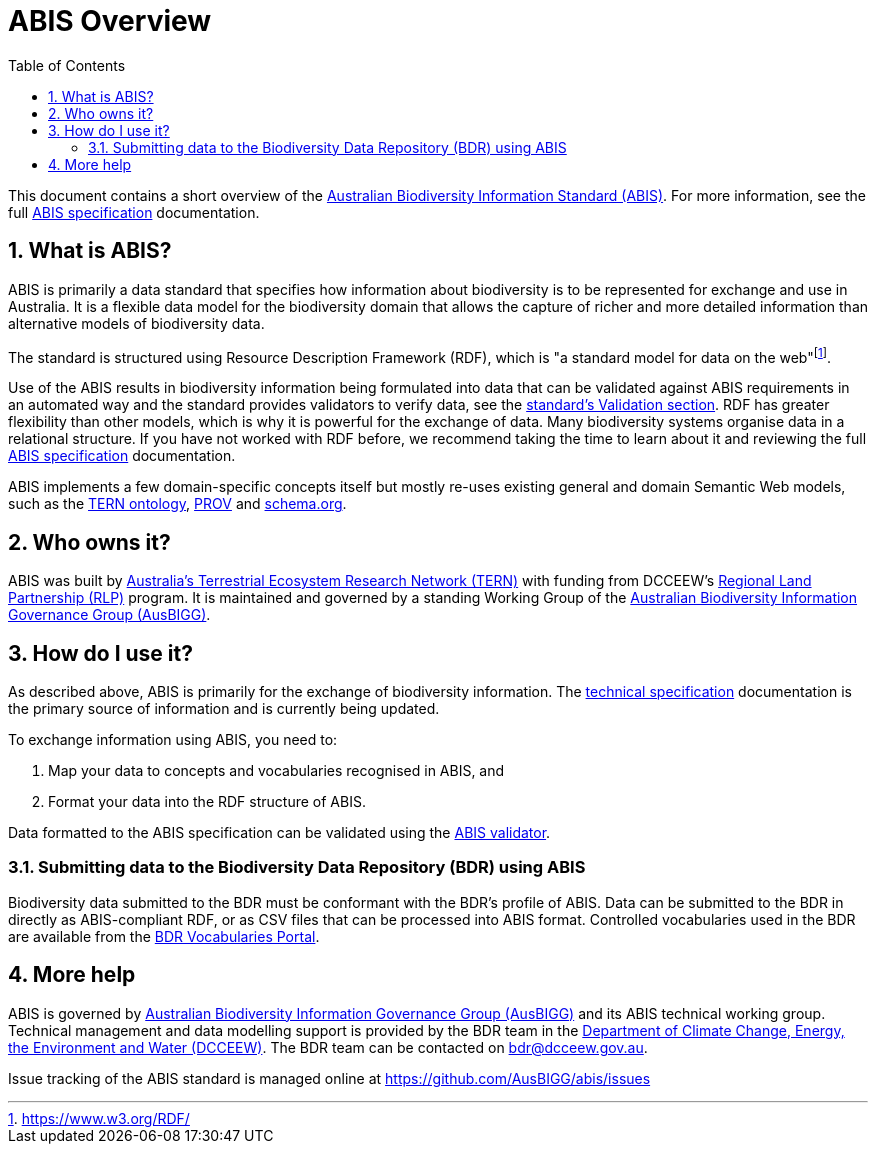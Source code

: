 = ABIS Overview
:toc: left
:table-stripes: even
:sectnums:

This document contains a short overview of the https://linked.data.gov.au/def/abis[Australian Biodiversity Information Standard (ABIS)]. For more information, see the full https://linked.data.gov.au/def/abis#_structure[ABIS specification] documentation.

== What is ABIS?

ABIS is primarily a data standard that specifies how information about biodiversity is to be represented for exchange and use in Australia. It is a flexible data model for the biodiversity domain that allows the capture of richer and more detailed information than alternative models of biodiversity data. 

The standard is structured using Resource Description Framework (RDF), which is "a standard model for data on the web"footnote:[https://www.w3.org/RDF/].

Use of the ABIS results in biodiversity information being formulated into data that can be validated against ABIS requirements in an automated way and the standard provides validators to verify data, see the https://linked.data.gov.au/def/abis#_validation[standard's Validation section]. RDF has greater flexibility than other models, which is why it is powerful for the exchange of data. Many biodiversity systems organise data in a relational structure. If you have not worked with RDF before, we recommend taking the time to learn about it and reviewing the full https://linked.data.gov.au/def/abis#_structure[ABIS specification] documentation.

ABIS implements a few domain-specific concepts itself but mostly re-uses existing general and domain Semantic Web models, such as the https://linkeddata.tern.org.au/information-models/tern-ontology[TERN ontology], https://www.w3.org/TR/prov-o/[PROV] and https://schema.org/[schema.org]. 

== Who owns it?

ABIS was built by https://www.tern.org.au/[Australia's Terrestrial Ecosystem Research Network (TERN)] with funding from DCCEEW’s https://www.dcceew.gov.au/environment/land/landcare/current-programs/regional-land-partnerships[Regional Land Partnership (RLP)] program. It is maintained and governed by a standing Working Group of the https://linked.data.gov.au/org/ausbigg[Australian Biodiversity Information Governance Group (AusBIGG)]. 

== How do I use it?

As described above, ABIS is primarily for the exchange of biodiversity information. The https://linked.data.gov.au/def/abis/spec[technical specification] documentation is the primary source of information and is currently being updated. 

To exchange information using ABIS, you need to:

1.	Map your data to concepts and vocabularies recognised in ABIS, and
2.	Format your data into the RDF structure of ABIS.

Data formatted to the ABIS specification can be validated using the https://linked.data.gov.au/def/abis#_validation[ABIS validator].

=== Submitting data to the Biodiversity Data Repository (BDR) using ABIS ===

Biodiversity data submitted to the BDR must be conformant with the BDR’s profile of ABIS. Data can be submitted to the BDR in directly as ABIS-compliant RDF, or as CSV files that can be processed into ABIS format. Controlled vocabularies used in the BDR are available from the https://vocabs.bdr.gov.au/[BDR Vocabularies Portal].

== More help

ABIS is governed by https://linked.data.gov.au/org/ausbigg[Australian Biodiversity Information Governance Group (AusBIGG)] and its ABIS technical working group. Technical management and data modelling support is provided by the BDR team in the https://linked.data.gov.au/org/dcceew[Department of Climate Change, Energy, the Environment and Water (DCCEEW)]. The BDR team can be contacted on bdr@dcceew.gov.au.

Issue tracking of the ABIS standard is managed online at https://github.com/AusBIGG/abis/issues
